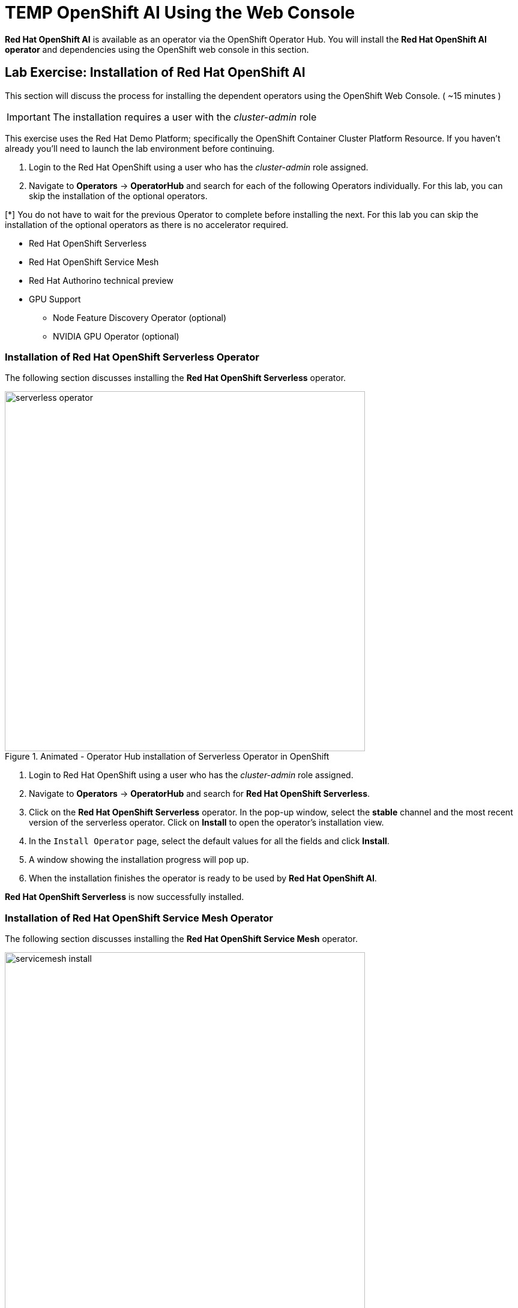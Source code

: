 = TEMP OpenShift AI Using the Web Console

*Red{nbsp}Hat OpenShift AI* is available as an operator via the OpenShift Operator Hub.  You will install the *Red{nbsp}Hat OpenShift AI operator* and dependencies using the OpenShift web console in this section.

== Lab Exercise: Installation of Red Hat OpenShift AI

This section will discuss the process for installing the dependent operators using the OpenShift Web Console. ( ~15 minutes )

IMPORTANT: The installation requires a user with the _cluster-admin_ role

This exercise uses the Red Hat Demo Platform; specifically the OpenShift Container Cluster Platform Resource.  If you haven't already you'll need to launch the lab environment before continuing. 

. Login to the Red Hat OpenShift using a user who has the _cluster-admin_ role assigned.

. Navigate to **Operators** -> **OperatorHub** and search for each of the following Operators individually. For this lab, you can skip the installation of the optional operators.

[*] You do not have to wait for the previous Operator to complete before installing the next. For this lab you can skip the installation of the optional operators as there is no accelerator required.
// Should this be a note?

    * Red Hat OpenShift Serverless 

    * Red Hat OpenShift Service Mesh

    * Red Hat Authorino technical preview

    * GPU Support

    **  Node Feature Discovery Operator (optional)

    **  NVIDIA GPU Operator (optional)


=== Installation of Red Hat OpenShift Serverless Operator

The following section discusses installing the *Red{nbsp}Hat OpenShift Serverless* operator.

.Animated - Operator Hub installation of Serverless Operator in OpenShift
image::serverless_operator.gif[width=600]

1. Login to Red{nbsp}Hat OpenShift using a user who has the _cluster-admin_ role assigned.

2. Navigate to **Operators** -> **OperatorHub** and search for *Red{nbsp}Hat OpenShift Serverless*.

3. Click on the *Red{nbsp}Hat OpenShift Serverless* operator. In the pop-up window, select the *stable* channel and the most recent version of the serverless operator. Click on **Install** to open the operator's installation view.


4. In the `Install Operator` page, select the default values for all the fields and click *Install*.


5. A window showing the installation progress will pop up.

6. When the installation finishes the operator is ready to be used by *Red{nbsp}Hat OpenShift AI*.


*Red{nbsp}Hat OpenShift Serverless* is now successfully installed.

=== Installation of Red Hat OpenShift Service Mesh Operator

The following section discusses installing the *Red{nbsp}Hat OpenShift Service Mesh* operator.

.Animated - Operator Hub installation of Service Mesh Operator in OpenShift
image::servicemesh_install.gif[width=600]

1. Login to Red{nbsp}Hat OpenShift using a user who has the _cluster-admin_ role assigned.

2. Navigate to **Operators** -> **OperatorHub** and search for *Red{nbsp}Hat OpenShift Service Mesh*.

3. Click on the *Red{nbsp}Hat OpenShift Service Mesh* operator. In the pop-up window, select the *stable* channel and the most recent version of the server mesh operator. Click on **Install** to open the operator's installation view.

4. In the `Install Operator` page, select the default values for all the fields and click *Install*.

5. A window showing the installation progress will pop up.

6. When the installation finishes the operator is ready to be used by *Red{nbsp}Hat OpenShift AI*.

*Red{nbsp}Hat OpenShift Service Mesh* is now successfully installed.

=== Installation of Red Hat Authorino Operator

The following section discusses installing the *Red{nbsp}Hat - Authorino* operator.

.Animated - Operator Hub installation of Authorino (tech preview) Operator in OpenShift
image::authorino_install.gif[width=600]

1. Login to Red{nbsp}Hat OpenShift using a user who has the _cluster-admin_ role assigned.

2. Navigate to **Operators** -> **OperatorHub** and search for *Red{nbsp}Hat Authorino.

3. Click on the *Red{nbsp}Hat Authorino * operator. In the pop-up window, select the *stable* channel and the most recent version of the serverless operator. Click on **Install** to open the operator's installation view.

4. In the `Install Operator` page, select the default values for all the fields and click *Install*.

5. A window showing the installation progress will pop-up.

6. When the installation finishes the operator is ready to be used by *Red{nbsp}Hat OpenShift AI*.

*Red{nbsp}Hat Authorino* is now successfully installed.


[TIP]
 
 Installing these Operators prior to the installation of the OpenShift AI Operator increases the speed in OpenShift AI acknowledging the availability of these components and adjusting the initial configuration to shift management of these components to OpenShift AI. 

== Installation of Red Hat OpenShift AI Operator

.Animated - Operator Hub installation of OpenShift AI Operator on OpenShift
image::openshiftai_install_214.gif[width=600]

* Navigate to **Operators** -> **OperatorHub** and search for *OpenShift AI*.


. Click on the `Red{nbsp}Hat OpenShift AI` operator. In the pop-up window that opens, ensure you select the latest version in the *fast* channel. Any version equal to or greater than 2.14 and click on **Install** to open the operator's installation view.  
+

. In the `Install Operator` page, leave all of the options as default and click on the *Install* button to start the installation.

. The operator Installation progress window will pop up. The installation may take a couple of minutes.


== Create OpenShift AI Data Science Cluster

The next step is to create an OpenShift AI *Data Science Cluster (DSC)*.

_A DataScienceCluster is the plan in the form of an YAML outline for Data Science Cluster API deployment. Manually editing the YAML configuration can adjust the settings of the OpenShift AI DSC._

.Animated - Create Data Science Cluster to enable OpenShift AI on OpenShift
image::dsc_install_214.gif[width=600]

Return to the OpenShift Navigation Menu, Select Installed Operators, and click on the OpenShift AI Operator name to open the operator.

 . *Select the option to create a Data Science Cluster.*

 . *Click Create* to deploy the Data Science Cluster.  


== OpenShift AI install Summary

Congratulations, you have successfully completed the installation of OpenShift AI on an OpenShift Container Cluster. OpenShift AI is now running on a new Dashboard!


  * We installed the required OpenShift AI Operators
  ** Red Hat OpenShift Serverless 
  ** Red Hat OpenShift ServiceMesh
  ** Red Hat Authorino (technical preview)
  ** OpenShift AI Operator



== Create a Data Science Project 

Navigate to the menu selector, located at the top right of the OCP dashboard.  Select the grid of squares, then select OpenShift AI.  At the login screen, use the OCP admin credentials to login to OpenShift AI. 

.Animated - Create data ccience project from OpenShift AI dashboard
image::data_science_project.gif[width=600]

Explore the dashboard navigation menus to familiarize yourself with the options.

Navigate to & select the Data Science Projects section.

 . Select the Create Data Science Project button.

 . Enter a name for your project, such as *fraud-detection*.

 . The resource name should be populated automatically.

 . Optionally add a description to the data science project.

 . Select Create.


Once complete, you should be on the landing page of the "fraud_detection" Data Science Project section of the OpenShift AI Console / Dashboard. 